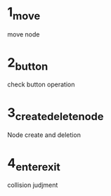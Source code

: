 
* 1_move
move node

* 2_button

check button operation

* 3_create_delete_node

Node create and deletion

* 4_enter_exit

collision judjment

